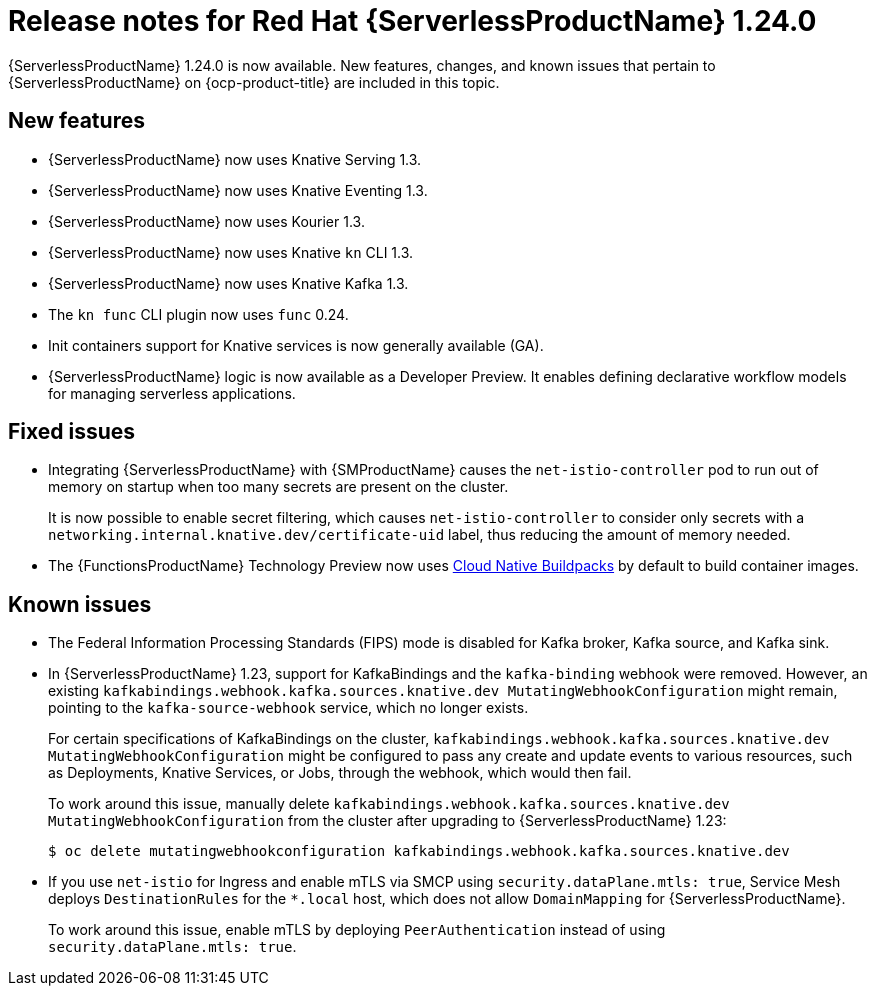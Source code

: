// Module included in the following assemblies
//
// * /serverless/serverless-release-notes.adoc

:_content-type: REFERENCE
[id="serverless-rn-1-24-0_{context}"]
= Release notes for Red Hat {ServerlessProductName} 1.24.0

{ServerlessProductName} 1.24.0 is now available. New features, changes, and known issues that pertain to {ServerlessProductName} on {ocp-product-title} are included in this topic.

[id="new-features-1.24.0_{context}"]
== New features

* {ServerlessProductName} now uses Knative Serving 1.3.
* {ServerlessProductName} now uses Knative Eventing 1.3.
* {ServerlessProductName} now uses Kourier 1.3.
* {ServerlessProductName} now uses Knative `kn` CLI 1.3.
* {ServerlessProductName} now uses Knative Kafka 1.3.
* The `kn func` CLI plugin now uses `func` 0.24.

* Init containers support for Knative services is now generally available (GA).

* {ServerlessProductName} logic is now available as a Developer Preview. It enables defining declarative workflow models for managing serverless applications.

ifdef::openshift-enterprise[]
* You can now use the cost management service with {ServerlessProductName}.
endif::[]

[id="fixed-issues-1.24.0_{context}"]
== Fixed issues

* Integrating {ServerlessProductName} with {SMProductName} causes the `net-istio-controller` pod to run out of memory on startup when too many secrets are present on the cluster.
+
It is now possible to enable secret filtering, which causes `net-istio-controller` to consider only secrets with a `networking.internal.knative.dev/certificate-uid` label, thus reducing the amount of memory needed.

* The {FunctionsProductName} Technology Preview now uses link:https://buildpacks.io/[Cloud Native Buildpacks] by default to build container images.

[id="known-issues-1-24-0_{context}"]
== Known issues

* The Federal Information Processing Standards (FIPS) mode is disabled for Kafka broker, Kafka source, and Kafka sink.

* In {ServerlessProductName} 1.23, support for KafkaBindings and the `kafka-binding` webhook were removed. However, an existing `kafkabindings.webhook.kafka.sources.knative.dev MutatingWebhookConfiguration` might remain, pointing to the `kafka-source-webhook` service, which no longer exists.
+
For certain specifications of KafkaBindings on the cluster, `kafkabindings.webhook.kafka.sources.knative.dev MutatingWebhookConfiguration` might be configured to pass any create and update events to various resources, such as Deployments, Knative Services, or Jobs, through the webhook, which would then fail.
+
To work around this issue, manually delete `kafkabindings.webhook.kafka.sources.knative.dev MutatingWebhookConfiguration` from the cluster after upgrading to {ServerlessProductName} 1.23:
+
[source,terminal]
----
$ oc delete mutatingwebhookconfiguration kafkabindings.webhook.kafka.sources.knative.dev
----

* If you use `net-istio` for Ingress and enable mTLS via SMCP using `security.dataPlane.mtls: true`, Service Mesh deploys `DestinationRules` for the `*.local` host, which does not allow `DomainMapping` for {ServerlessProductName}.
+
To work around this issue, enable mTLS by deploying `PeerAuthentication` instead of using `security.dataPlane.mtls: true`.
